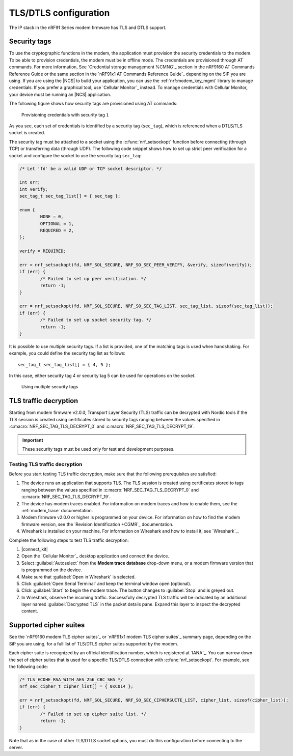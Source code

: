 TLS/DTLS configuration
**********************

The IP stack in the nRF91 Series modem firmware has TLS and DTLS support.

.. _security_tags:

Security tags
=============

To use the cryptographic functions in the modem, the application must provision the security credentials to the modem.
To be able to provision credentials, the modem must be in offline mode.
The credentials are provisioned through AT commands.
For more information, See `Credential storage management %CMNG`_ section in the nRF9160 AT Commands Reference Guide or the same section in the `nRF91x1 AT Commands Reference Guide`_ depending on the SiP you are using.
If you are using the |NCS| to build your application, you can use the :ref:`nrf:modem_key_mgmt` library to manage credentials.
If you prefer a graphical tool, use `Cellular Monitor`_ instead.
To manage credentials with Cellular Monitor, your device must be running an |NCS| application.

The following figure shows how security tags are provisioned using AT commands:

.. figure:: images/security_tags.svg
   :alt: Provisioning credentials with a security tag

   Provisioning credentials with security tag ``1``

As you see, each set of credentials is identified by a security tag (``sec_tag``), which is referenced when a DTLS/TLS socket is created.

The security tag must be attached to a socket using the :c:func:`nrf_setsockopt` function before connecting (through TCP) or transferring data (through UDP).
The following code snippet shows how to set up strict peer verification for a socket and configure the socket to use the security tag ``sec_tag``:

.. code-block:: c

	/* Let 'fd' be a valid UDP or TCP socket descriptor. */

	int err;
	int verify;
	sec_tag_t sec_tag_list[] = { sec_tag };

	enum {
		NONE = 0,
		OPTIONAL = 1,
		REQUIRED = 2,
	};

	verify = REQUIRED;

	err = nrf_setsockopt(fd, NRF_SOL_SECURE, NRF_SO_SEC_PEER_VERIFY, &verify, sizeof(verify));
	if (err) {
		/* Failed to set up peer verification. */
		return -1;
	}

	err = nrf_setsockopt(fd, NRF_SOL_SECURE, NRF_SO_SEC_TAG_LIST, sec_tag_list, sizeof(sec_tag_list));
	if (err) {
		/* Failed to set up socket security tag. */
		return -1;
	}


It is possible to use multiple security tags.
If a list is provided, one of the matching tags is used when handshaking.
For example, you could define the security tag list as follows::

   sec_tag_t sec_tag_list[] = { 4, 5 };

In this case, either security tag 4 or security tag 5 can be used for operations on the socket.

.. figure:: images/security_tags2.svg
   :alt: Using multiple security tags

   Using multiple security tags

TLS traffic decryption
======================

Starting from modem firmware v2.0.0, Transport Layer Security (TLS) traffic can be decrypted with Nordic tools if the TLS session is created using certificates stored to security tags ranging between the values specified in :c:macro:`NRF_SEC_TAG_TLS_DECRYPT_0` and :c:macro:`NRF_SEC_TAG_TLS_DECRYPT_19`.

.. important::
   These security tags must be used only for test and development purposes.

Testing TLS traffic decryption 
------------------------------

Before you start testing TLS traffic decryption, make sure that the following prerequisites are satisfied:

#. The device runs an application that supports TLS.
   The TLS session is created using certificates stored to tags ranging between the values specified in :c:macro:`NRF_SEC_TAG_TLS_DECRYPT_0` and :c:macro:`NRF_SEC_TAG_TLS_DECRYPT_19`.
#. The device has modem traces enabled.
   For information on modem traces and how to enable them, see the :ref:`modem_trace` documentation.
#. Modem firmware v2.0.0 or higher is programmed on your device.
   For information on how to find the modem firmware version, see the `Revision Identification +CGMR`_ documentation.
#. Wireshark is installed on your machine.
   For information on Wireshark and how to install it, see `Wireshark`_.

Complete the following steps to test TLS traffic decryption:

#. |connect_kit|
#. Open the `Cellular Monitor`_ desktop application and connect the device.
#. Select :guilabel:`Autoselect` from the **Modem trace database** drop-down menu, or a modem firmware version that is programmed on the device.
#. Make sure that :guilabel:`Open in Wireshark` is selected.
#. Click :guilabel:`Open Serial Terminal` and keep the terminal window open (optional).
#. Click :guilabel:`Start` to begin the modem trace.
   The button changes to :guilabel:`Stop` and is greyed out.
#. In Wireshark, observe the incoming traffic.
   Successfully decrypted TLS traffic will be indicated by an additional layer named :guilabel:`Decrypted TLS` in the packet details pane.
   Expand this layer to inspect the decrypted content.

Supported cipher suites
=======================

See the `nRF9160 modem TLS cipher suites`_ or `nRF91x1 modem TLS cipher suites`_ summary page, depending on the SiP you are using, for a full list of TLS/DTLS cipher suites supported by the modem.

Each cipher suite is recognized by an official identification number, which is registered at `IANA`_.
You can narrow down the set of cipher suites that is used for a specific TLS/DTLS connection with :c:func:`nrf_setsockopt`.
For example, see the following code:

.. code-block:: c

	/* TLS_ECDHE_RSA_WITH_AES_256_CBC_SHA */
	nrf_sec_cipher_t cipher_list[] = { 0xC014 };

	err = nrf_setsockopt(fd, NRF_SOL_SECURE, NRF_SO_SEC_CIPHERSUITE_LIST, cipher_list, sizeof(cipher_list));
	if (err) {
		/* Failed to set up cipher suite list. */
		return -1;
	}

Note that as in the case of other TLS/DTLS socket options, you must do this configuration before connecting to the server.
